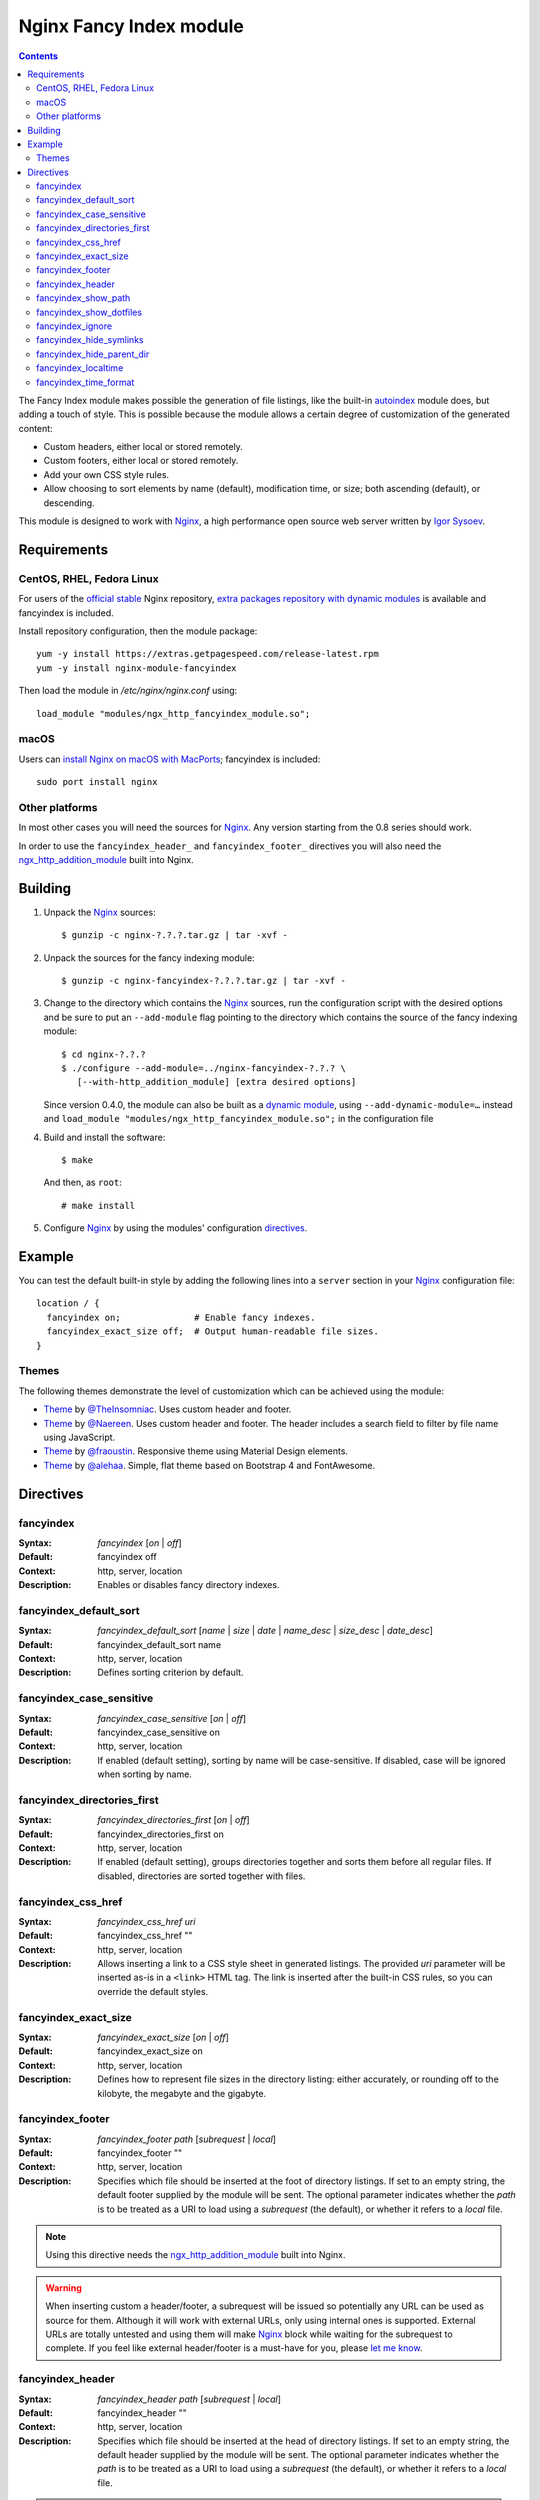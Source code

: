 ========================
Nginx Fancy Index module
========================

.. image:: https://travis-ci.com/aperezdc/ngx-fancyindex.svg?branch=master
   :target: https://travis-ci.com/aperezdc/ngx-fancyindex
   :alt: Build Status

.. contents::

The Fancy Index module makes possible the generation of file listings, like
the built-in `autoindex <http://wiki.nginx.org/NginxHttpAutoindexModule>`__
module does, but adding a touch of style. This is possible because the module
allows a certain degree of customization of the generated content:

* Custom headers, either local or stored remotely.
* Custom footers, either local or stored remotely.
* Add your own CSS style rules.
* Allow choosing to sort elements by name (default), modification time, or
  size; both ascending (default), or descending.

This module is designed to work with Nginx_, a high performance open source web
server written by `Igor Sysoev <http://sysoev.ru>`__.


Requirements
============

CentOS, RHEL, Fedora Linux
~~~~~~~~~~~~~~~~~~~~~~~~~~

For users of the  `official stable <https://www.nginx.com/resources/wiki/start/topics/tutorials/install/>`__  Nginx repository, `extra packages repository with dynamic modules <https://www.getpagespeed.com/redhat>`__ is available and fancyindex is included.

Install repository configuration, then the module package:: 

    yum -y install https://extras.getpagespeed.com/release-latest.rpm
    yum -y install nginx-module-fancyindex
    
Then load the module in `/etc/nginx/nginx.conf` using::

   load_module "modules/ngx_http_fancyindex_module.so";

macOS
~~~~~

Users can `install Nginx on macOS with MacPorts <https://ports.macports.org/port/nginx>`__; fancyindex is included::

   sudo port install nginx

Other platforms
~~~~~~~~~~~~~~~

In most other cases you will need the sources for Nginx_. Any version starting
from the 0.8 series should work.

In order to use the ``fancyindex_header_`` and ``fancyindex_footer_`` directives
you will also need the `ngx_http_addition_module <https://nginx.org/en/docs/http/ngx_http_addition_module.html>`_
built into Nginx.


Building
========

1. Unpack the Nginx_ sources::

    $ gunzip -c nginx-?.?.?.tar.gz | tar -xvf -

2. Unpack the sources for the fancy indexing module::

    $ gunzip -c nginx-fancyindex-?.?.?.tar.gz | tar -xvf -

3. Change to the directory which contains the Nginx_ sources, run the
   configuration script with the desired options and be sure to put an
   ``--add-module`` flag pointing to the directory which contains the source
   of the fancy indexing module::

    $ cd nginx-?.?.?
    $ ./configure --add-module=../nginx-fancyindex-?.?.? \
       [--with-http_addition_module] [extra desired options]

   Since version 0.4.0, the module can also be built as a
   `dynamic module <https://www.nginx.com/resources/wiki/extending/converting/>`_,
   using ``--add-dynamic-module=…`` instead and
   ``load_module "modules/ngx_http_fancyindex_module.so";``
   in the configuration file

4. Build and install the software::

    $ make

   And then, as ``root``::

    # make install

5. Configure Nginx_ by using the modules' configuration directives_.


Example
=======

You can test the default built-in style by adding the following lines into
a ``server`` section in your Nginx_ configuration file::

  location / {
    fancyindex on;              # Enable fancy indexes.
    fancyindex_exact_size off;  # Output human-readable file sizes.
  }


Themes
~~~~~~

The following themes demonstrate the level of customization which can be
achieved using the module:

* `Theme <https://github.com/TheInsomniac/Nginx-Fancyindex-Theme>`__ by
  `@TheInsomniac <https://github.com/TheInsomniac>`__. Uses custom header and
  footer.
* `Theme <https://github.com/Naereen/Nginx-Fancyindex-Theme>`__ by
  `@Naereen <https://github.com/Naereen/>`__. Uses custom header and footer. The
  header includes a search field to filter by file name using JavaScript.
* `Theme <https://github.com/fraoustin/Nginx-Fancyindex-Theme>`__ by
  `@fraoustin <https://github.com/fraoustin>`__. Responsive theme using
  Material Design elements.
* `Theme <https://github.com/alehaa/nginx-fancyindex-flat-theme>`__ by
  `@alehaa <https://github.com/alehaa>`__. Simple, flat theme based on
  Bootstrap 4 and FontAwesome.


Directives
==========

fancyindex
~~~~~~~~~~
:Syntax: *fancyindex* [*on* | *off*]
:Default: fancyindex off
:Context: http, server, location
:Description:
  Enables or disables fancy directory indexes.

fancyindex_default_sort
~~~~~~~~~~~~~~~~~~~~~~~
:Syntax: *fancyindex_default_sort* [*name* | *size* | *date* | *name_desc* | *size_desc* | *date_desc*]
:Default: fancyindex_default_sort name
:Context: http, server, location
:Description:
  Defines sorting criterion by default.

fancyindex_case_sensitive
~~~~~~~~~~~~~~~~~~~~~~~~~~~~
:Syntax: *fancyindex_case_sensitive* [*on* | *off*]
:Default: fancyindex_case_sensitive on
:Context: http, server, location
:Description:
  If enabled (default setting), sorting by name will be case-sensitive.
  If disabled, case will be ignored when sorting by name.

fancyindex_directories_first
~~~~~~~~~~~~~~~~~~~~~~~~~~~~
:Syntax: *fancyindex_directories_first* [*on* | *off*]
:Default: fancyindex_directories_first on
:Context: http, server, location
:Description:
  If enabled (default setting), groups directories together and sorts them
  before all regular files. If disabled, directories are sorted together with files.

fancyindex_css_href
~~~~~~~~~~~~~~~~~~~
:Syntax: *fancyindex_css_href uri*
:Default: fancyindex_css_href ""
:Context: http, server, location
:Description:
  Allows inserting a link to a CSS style sheet in generated listings. The
  provided *uri* parameter will be inserted as-is in a ``<link>`` HTML tag.
  The link is inserted after the built-in CSS rules, so you can override the
  default styles.

fancyindex_exact_size
~~~~~~~~~~~~~~~~~~~~~
:Syntax: *fancyindex_exact_size* [*on* | *off*]
:Default: fancyindex_exact_size on
:Context: http, server, location
:Description:
  Defines how to represent file sizes in the directory listing: either
  accurately, or rounding off to the kilobyte, the megabyte and the
  gigabyte.

fancyindex_footer
~~~~~~~~~~~~~~~~~
:Syntax: *fancyindex_footer path* [*subrequest* | *local*]
:Default: fancyindex_footer ""
:Context: http, server, location
:Description:
  Specifies which file should be inserted at the foot of directory listings.
  If set to an empty string, the default footer supplied by the module will
  be sent. The optional parameter indicates whether the *path* is to be
  treated as a URI to load using a *subrequest* (the default), or whether
  it refers to a *local* file.

.. note:: Using this directive needs the ngx_http_addition_module_ built
   into Nginx.

.. warning:: When inserting custom a header/footer, a subrequest will be
   issued so potentially any URL can be used as source for them. Although it
   will work with external URLs, only using internal ones is supported.
   External URLs are totally untested and using them will make Nginx_ block
   while waiting for the subrequest to complete. If you feel like external
   header/footer is a must-have for you, please
   `let me know <mailto:aperez@igalia.com>`__.

fancyindex_header
~~~~~~~~~~~~~~~~~
:Syntax: *fancyindex_header path* [*subrequest* | *local*]
:Default: fancyindex_header ""
:Context: http, server, location
:Description:
  Specifies which file should be inserted at the head of directory listings.
  If set to an empty string, the default header supplied by the module will
  be sent. The optional parameter indicates whether the *path* is to be
  treated as a URI to load using a *subrequest* (the default), or whether
  it refers to a *local* file.

.. note:: Using this directive needs the ngx_http_addition_module_ built
   into Nginx.

fancyindex_show_path
~~~~~~~~~~~~~~~~~~~~
:Syntax: *fancyindex_show_path* [*on* | *off*]
:Default: fancyindex_show_path on
:Context: http, server, location
:Description:
  Whether or not to output the path and the closing </h1> tag after the header.
  This is useful when you want to handle the path displaying with a PHP script
  for example.

.. warning:: This directive can be turned off only if a custom header is provided
   using fancyindex_header.

fancyindex_show_dotfiles
~~~~~~~~~~~~~~~~~~~~
:Syntax: *fancyindex_show_dotfiles* [*on* | *off*]
:Default: fancyindex_show_dotfiles off
:Context: http, server, location
:Description:
  Whether to list files that are preceded with a dot. Normal convention is to
  hide these.

fancyindex_ignore
~~~~~~~~~~~~~~~~~
:Syntax: *fancyindex_ignore string1 [string2 [... stringN]]*
:Default: No default.
:Context: http, server, location
:Description:
  Specifies a list of file names which will not be shown in generated
  listings. If Nginx was built with PCRE support, strings are interpreted as
  regular expressions.

fancyindex_hide_symlinks
~~~~~~~~~~~~~~~~~~~~~~~~
:Syntax: *fancyindex_hide_symlinks* [*on* | *off*]
:Default: fancyindex_hide_symlinks off
:Context: http, server, location
:Description:
  When enabled, generated listings will not contain symbolic links.

fancyindex_hide_parent_dir
~~~~~~~~~~~~~~~~~~~~~~~~
:Syntax: *fancyindex_hide_parent_dir* [*on* | *off*]
:Default: fancyindex_hide_parent_dir off
:Context: http, server, location
:Description:
  When enabled, it will not show the parent directory.

fancyindex_localtime
~~~~~~~~~~~~~~~~~~~~
:Syntax: *fancyindex_localtime* [*on* | *off*]
:Default: fancyindex_localtime off
:Context: http, server, location
:Description:
  Enables showing file times as local time. Default is “off” (GMT time).

fancyindex_time_format
~~~~~~~~~~~~~~~~~~~~~~
:Syntax: *fancyindex_time_format* string
:Default: fancyindex_time_format "%Y-%b-%d %H:%M"
:Context: http, server, location
:Description:
  Format string used for timestamps. The format specifiers are a subset of
  those supported by the `strftime <https://linux.die.net/man/3/strftime>`_
  function, and the behavior is locale-independent (for example, day and month
  names are always in English). The supported formats are:

  * ``%a``: Abbreviated name of the day of the week.
  * ``%A``: Full name of the day of the week.
  * ``%b``: Abbreviated month name.
  * ``%B``: Full month name.
  * ``%d``: Day of the month as a decimal number (range 01 to 31).
  * ``%e``: Like ``%d``, the day of the month as a decimal number, but a
    leading zero is replaced by a space.
  * ``%F``: Equivalent to ``%Y-%m-%d`` (the ISO 8601 date format).
  * ``%H``: Hour as a decimal number using a 24-hour clock (range 00
    to 23).
  * ``%I``: Hour as a decimal number using a 12-hour clock (range 01 to 12).
  * ``%k``: Hour (24-hour clock) as a decimal number (range 0 to 23);
    single digits are preceded by a blank.
  * ``%l``: Hour (12-hour clock) as a decimal number (range 1 to 12); single
    digits are preceded by a blank.
  * ``%m``: Month as a decimal number (range 01 to 12).
  * ``%M``: Minute as a decimal number (range 00 to 59).
  * ``%p``: Either "AM" or "PM" according to the given time value.
  * ``%P``: Like ``%p`` but in lowercase: "am" or "pm".
  * ``%r``: Time in a.m. or p.m. notation. Equivalent to ``%I:%M:%S %p``.
  * ``%R``: Time in 24-hour notation (``%H:%M``).
  * ``%S``: Second as a decimal number (range 00 to 60).
  * ``%T``: Time in 24-hour notation (``%H:%M:%S``).
  * ``%u``: Day of the week as a decimal, range 1 to 7, Monday being 1.
  * ``%w``: Day of the week as a decimal, range 0 to 6, Monday being 0.
  * ``%y``: Year as a decimal number without a century (range 00 to 99).
  * ``%Y``: Year as a decimal number including the century.


.. _nginx: https://nginx.org

.. vim:ft=rst:spell:spelllang=en:
